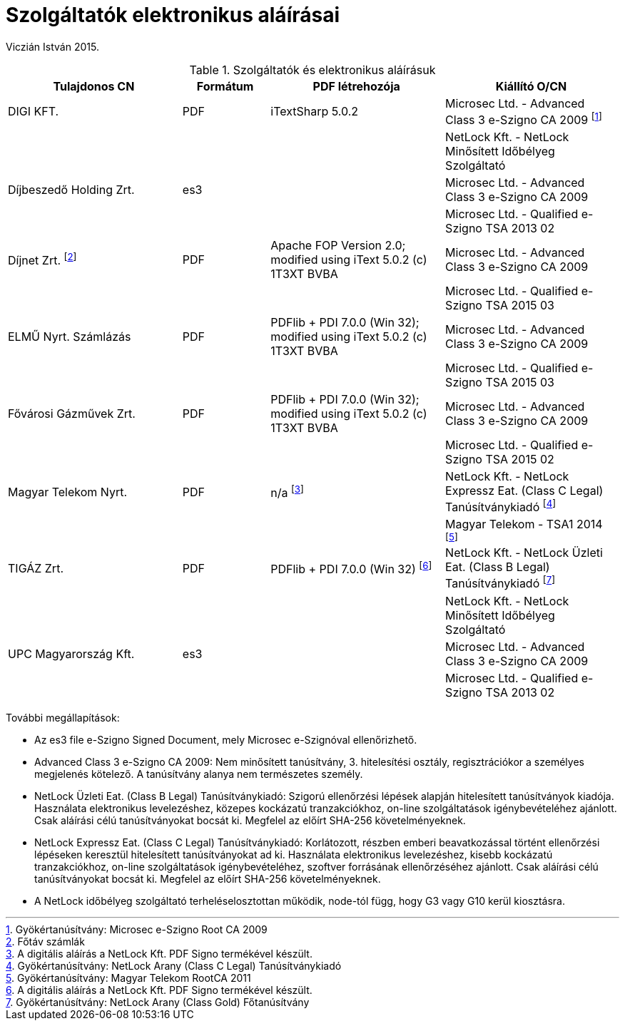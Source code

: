 Szolgáltatók elektronikus aláírásai
===================================

Viczián István
2015.

.Szolgáltatók és elektronikus aláírásuk
[options="header",cols="2,1,2,2"]
|====
|Tulajdonos CN|Formátum|PDF létrehozója|Kiállító O/CN
|DIGI KFT.|PDF|iTextSharp 5.0.2|Microsec Ltd. - Advanced Class 3 e-Szigno CA 2009 footnote:[Gyökértanúsítvány: Microsec e-Szigno Root CA 2009]
||||NetLock Kft. - NetLock Minősített Időbélyeg Szolgáltató
|Díjbeszedő Holding Zrt.|es3||Microsec Ltd. - Advanced Class 3 e-Szigno CA 2009
||||Microsec Ltd. - Qualified e-Szigno TSA 2013 02
|Díjnet Zrt. footnote:[Főtáv számlák]|PDF|Apache FOP Version 2.0; modified using iText 5.0.2 (c) 1T3XT BVBA|Microsec Ltd. - Advanced Class 3 e-Szigno CA 2009
||||Microsec Ltd. - Qualified e-Szigno TSA 2015 03
|ELMŰ Nyrt. Számlázás|PDF|PDFlib + PDI 7.0.0 (Win 32); modified using iText 5.0.2 (c) 1T3XT BVBA|Microsec Ltd. - Advanced Class 3 e-Szigno CA 2009
||||Microsec Ltd. - Qualified e-Szigno TSA 2015 03
|Fővárosi Gázművek Zrt.|PDF|PDFlib + PDI 7.0.0 (Win 32); modified using iText 5.0.2 (c) 1T3XT BVBA|Microsec Ltd. - Advanced Class 3 e-Szigno CA 2009
||||Microsec Ltd. - Qualified e-Szigno TSA 2015 02
|Magyar Telekom Nyrt.|PDF|n/a footnote:[A digitális aláírás a NetLock Kft. PDF Signo termékével készült.]|NetLock Kft. - NetLock Expressz Eat. (Class C Legal) Tanúsítványkiadó footnote:[Gyökértanúsítvány: NetLock Arany (Class C Legal) Tanúsítványkiadó]
||||Magyar Telekom	- TSA1 2014 footnote:[Gyökértanúsítvány: Magyar Telekom RootCA 2011]
|TIGÁZ Zrt.|PDF|PDFlib + PDI 7.0.0 (Win 32) footnote:[A digitális aláírás a NetLock Kft. PDF Signo termékével készült.]|NetLock Kft. - NetLock Üzleti Eat. (Class B Legal) Tanúsítványkiadó footnote:[Gyökértanúsítvány: NetLock Arany (Class Gold) Főtanúsítvány]
||||NetLock Kft. - NetLock Minősített Időbélyeg Szolgáltató
|UPC Magyarország Kft.|es3||Microsec Ltd. -	Advanced Class 3 e-Szigno CA 2009
||||Microsec Ltd. -	Qualified e-Szigno TSA 2013 02
|====

További megállapítások:

- Az es3 file e-Szigno Signed Document, mely Microsec e-Szignóval ellenőrizhető.
- Advanced Class 3 e-Szigno CA 2009: Nem minősített tanúsítvány, 3. hitelesítési
  osztály, regisztrációkor a személyes megjelenés kötelező. A tanúsítvány alanya
  nem természetes személy.
- NetLock Üzleti Eat. (Class B Legal) Tanúsítványkiadó: Szigorú ellenőrzési lépések
  alapján hitelesített tanúsítványok kiadója. Használata elektronikus levelezéshez,
  közepes kockázatú tranzakciókhoz, on-line szolgáltatások igénybevételéhez ajánlott.
  Csak aláírási célú tanúsítványokat bocsát ki. Megfelel az előírt SHA-256 követelményeknek.
- NetLock Expressz Eat. (Class C Legal) Tanúsítványkiadó: Korlátozott, részben emberi
  beavatkozással történt ellenőrzési lépéseken keresztül hitelesített tanúsítványokat ad ki.
  Használata elektronikus levelezéshez, kisebb kockázatú tranzakciókhoz, on-line
  szolgáltatások igénybevételéhez, szoftver forrásának ellenőrzéséhez ajánlott.
  Csak aláírási célú tanúsítványokat bocsát ki. Megfelel az előírt SHA-256 követelményeknek.
- A NetLock időbélyeg szolgáltató terheléselosztottan működik, node-tól függ,
  hogy G3 vagy G10 kerül kiosztásra.
